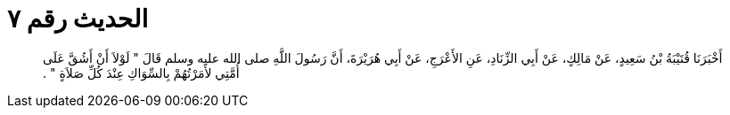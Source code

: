 
= الحديث رقم ٧

[quote.hadith]
أَخْبَرَنَا قُتَيْبَةُ بْنُ سَعِيدٍ، عَنْ مَالِكٍ، عَنْ أَبِي الزِّنَادِ، عَنِ الأَعْرَجِ، عَنْ أَبِي هُرَيْرَةَ، أَنَّ رَسُولَ اللَّهِ صلى الله عليه وسلم قَالَ ‏"‏ لَوْلاَ أَنْ أَشُقَّ عَلَى أُمَّتِي لأَمَرْتُهُمْ بِالسِّوَاكِ عِنْدَ كُلِّ صَلاَةٍ ‏"‏ ‏.‏